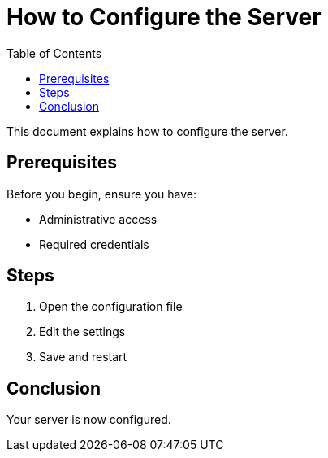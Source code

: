 :_mod-docs-content-type: 

= How to Configure the Server
:toc:

This document explains how to configure the server.

== Prerequisites

Before you begin, ensure you have:

* Administrative access
* Required credentials

== Steps

. Open the configuration file
. Edit the settings
. Save and restart

== Conclusion

Your server is now configured.
